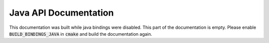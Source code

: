Java API Documentation
======================

This documentation was built while java bindings were disabled. This part of the documentation is empty. Please enable :code:`BUILD_BINDINGS_JAVA` in :code:`cmake` and build the documentation again.
